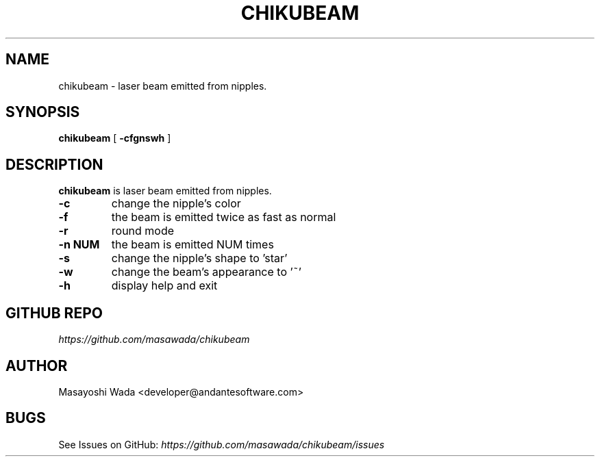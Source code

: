 .\"
.\"  Copyright (c) 2014 Masayoshi Wada <developer@andantesoftware.com>
.\"
.\"	@(#)chikubeam.1
.\"
.TH CHIKUBEAM 1 "May 17, 2014"
.SH NAME
chikubeam \- laser beam emitted from nipples. 
.SH SYNOPSIS
.B chikubeam
[
.B \-cfgnswh
]
.SH DESCRIPTION
.B chikubeam
is laser beam emitted from nipples. 
.PP
.TP
.B \-c
change the nipple's color
.TP
.B \-f
the beam is emitted twice as fast as normal
.TP
.B \-r
round mode
.TP
.B \-n NUM
the beam is emitted NUM times
.TP
.B \-s
change the nipple's shape to 'star'
.TP
.B \-w
change the beam's appearance to '~'
.TP
.B \-h
display help and exit
.PP
.SH GITHUB REPO
\fIhttps://github.com/masawada/chikubeam\fR
.SH AUTHOR
Masayoshi Wada <developer@andantesoftware.com>
.SH BUGS
See Issues on GitHub: \fIhttps://github.com/masawada/chikubeam/issues\fR
